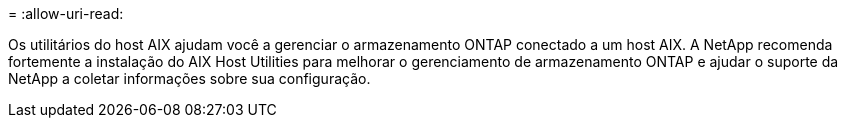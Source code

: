 = 
:allow-uri-read: 


Os utilitários do host AIX ajudam você a gerenciar o armazenamento ONTAP conectado a um host AIX.  A NetApp recomenda fortemente a instalação do AIX Host Utilities para melhorar o gerenciamento de armazenamento ONTAP e ajudar o suporte da NetApp a coletar informações sobre sua configuração.
